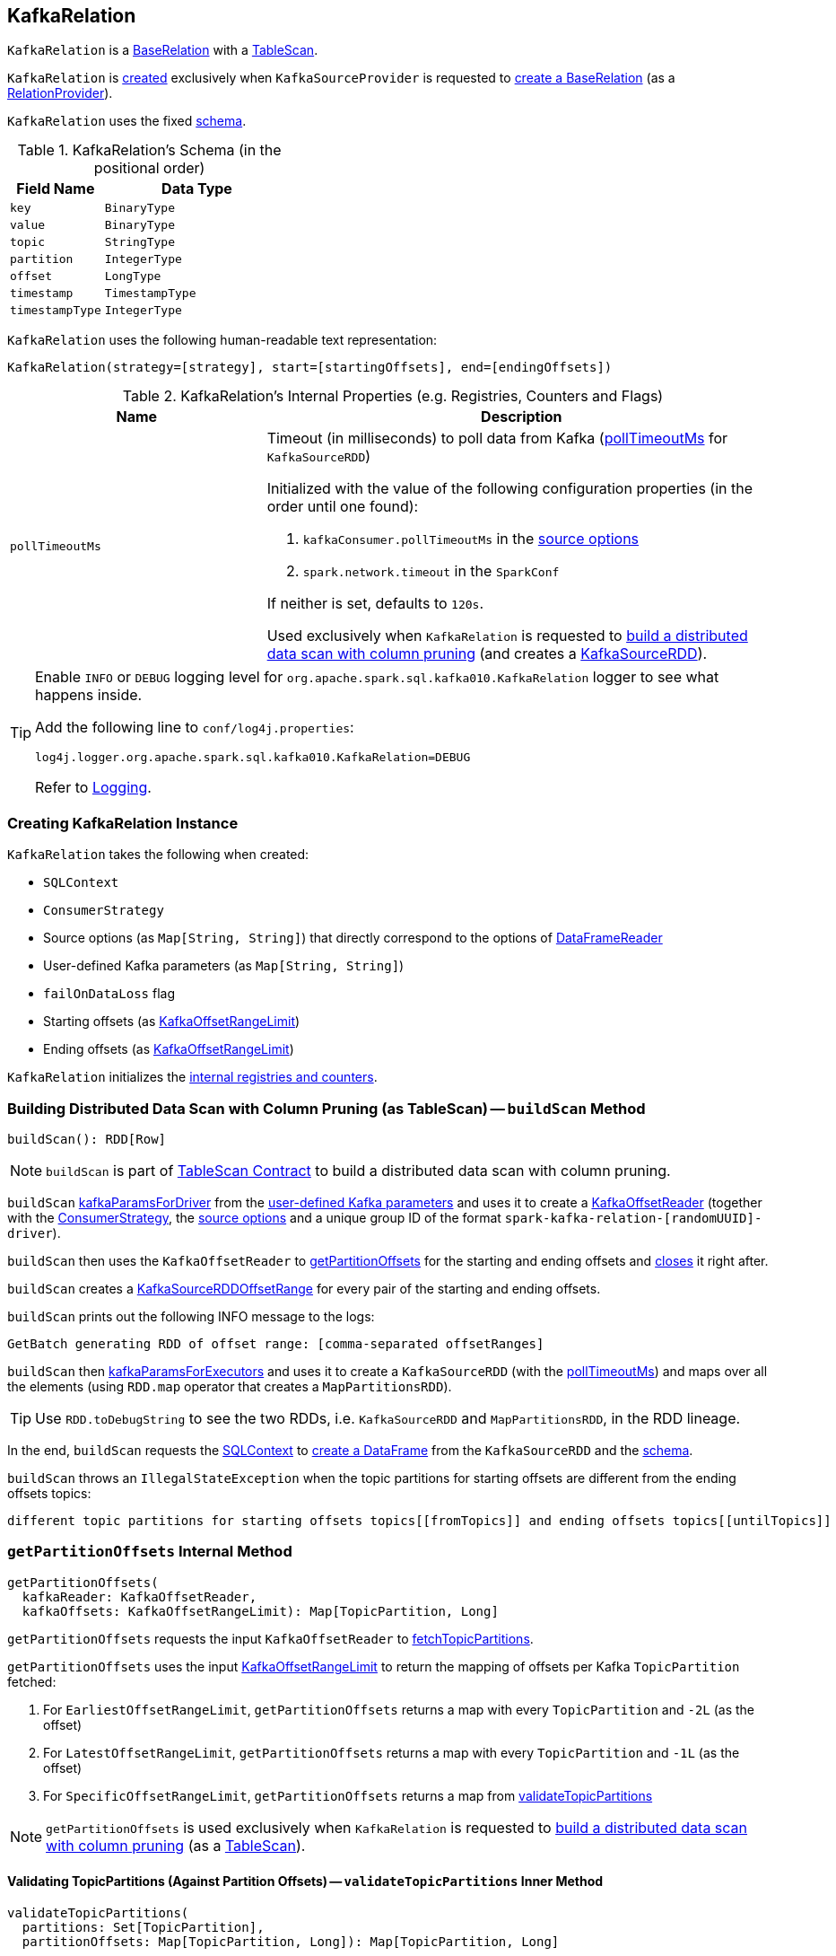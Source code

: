== [[KafkaRelation]] KafkaRelation

`KafkaRelation` is a <<spark-sql-BaseRelation.adoc#, BaseRelation>> with a <<spark-sql-TableScan.adoc#, TableScan>>.

`KafkaRelation` is <<creating-instance, created>> exclusively when `KafkaSourceProvider` is requested to <<spark-sql-KafkaSourceProvider.adoc#createRelation-RelationProvider, create a BaseRelation>> (as a <<spark-sql-RelationProvider.adoc#createRelation, RelationProvider>>).

[[schema]]
`KafkaRelation` uses the fixed <<spark-sql-BaseRelation.adoc#schema, schema>>.

[[schema]]
.KafkaRelation's Schema (in the positional order)
[cols="1m,2",options="header",width="100%"]
|===
| Field Name
| Data Type

| `key`
| `BinaryType`

| `value`
| `BinaryType`

| `topic`
| `StringType`

| `partition`
| `IntegerType`

| `offset`
| `LongType`

| `timestamp`
| `TimestampType`

| `timestampType`
| `IntegerType`
|===

[[toString]]
`KafkaRelation` uses the following human-readable text representation:

```
KafkaRelation(strategy=[strategy], start=[startingOffsets], end=[endingOffsets])
```

[[internal-registries]]
.KafkaRelation's Internal Properties (e.g. Registries, Counters and Flags)
[cols="1m,2",options="header",width="100%"]
|===
| Name
| Description

| pollTimeoutMs
a| [[pollTimeoutMs]] Timeout (in milliseconds) to poll data from Kafka (<<spark-sql-KafkaSourceRDD.adoc#pollTimeoutMs, pollTimeoutMs>> for `KafkaSourceRDD`)

Initialized with the value of the following configuration properties (in the order until one found):

. `kafkaConsumer.pollTimeoutMs` in the <<sourceOptions, source options>>

. `spark.network.timeout` in the `SparkConf`

If neither is set, defaults to `120s`.

Used exclusively when `KafkaRelation` is requested to <<buildScan, build a distributed data scan with column pruning>> (and creates a <<spark-sql-KafkaSourceRDD.adoc#pollTimeoutMs, KafkaSourceRDD>>).
|===

[[logging]]
[TIP]
====
Enable `INFO` or `DEBUG` logging level for `org.apache.spark.sql.kafka010.KafkaRelation` logger to see what happens inside.

Add the following line to `conf/log4j.properties`:

```
log4j.logger.org.apache.spark.sql.kafka010.KafkaRelation=DEBUG
```

Refer to link:spark-logging.adoc[Logging].
====

=== [[creating-instance]] Creating KafkaRelation Instance

`KafkaRelation` takes the following when created:

* [[sqlContext]] `SQLContext`
* [[strategy]] `ConsumerStrategy`
* [[sourceOptions]] Source options (as `Map[String, String]`) that directly correspond to the options of <<spark-sql-DataFrameReader.adoc#option, DataFrameReader>>
* [[specifiedKafkaParams]] User-defined Kafka parameters (as `Map[String, String]`)
* [[failOnDataLoss]] `failOnDataLoss` flag
* [[startingOffsets]] Starting offsets (as <<spark-sql-KafkaOffsetRangeLimit.adoc#, KafkaOffsetRangeLimit>>)
* [[endingOffsets]] Ending offsets (as <<spark-sql-KafkaOffsetRangeLimit.adoc#, KafkaOffsetRangeLimit>>)

`KafkaRelation` initializes the <<internal-registries, internal registries and counters>>.

=== [[buildScan]] Building Distributed Data Scan with Column Pruning (as TableScan) -- `buildScan` Method

[source, scala]
----
buildScan(): RDD[Row]
----

NOTE: `buildScan` is part of <<spark-sql-TableScan.adoc#buildScan, TableScan Contract>> to build a distributed data scan with column pruning.

`buildScan` <<spark-sql-KafkaSourceProvider.adoc#kafkaParamsForDriver, kafkaParamsForDriver>> from the <<specifiedKafkaParams, user-defined Kafka parameters>> and uses it to create a <<spark-sql-KafkaOffsetReader.adoc#creating-instance, KafkaOffsetReader>> (together with the <<strategy, ConsumerStrategy>>, the <<sourceOptions, source options>> and a unique group ID of the format `spark-kafka-relation-[randomUUID]-driver`).

`buildScan` then uses the `KafkaOffsetReader` to <<getPartitionOffsets, getPartitionOffsets>> for the starting and ending offsets and <<spark-sql-KafkaOffsetReader.adoc#close, closes>> it right after.

`buildScan` creates a <<spark-sql-KafkaSourceRDDOffsetRange.adoc#creating-instance, KafkaSourceRDDOffsetRange>> for every pair of the starting and ending offsets.

`buildScan` prints out the following INFO message to the logs:

```
GetBatch generating RDD of offset range: [comma-separated offsetRanges]
```

`buildScan` then <<spark-sql-KafkaSourceProvider.adoc#kafkaParamsForExecutors, kafkaParamsForExecutors>> and uses it to create a `KafkaSourceRDD` (with the <<pollTimeoutMs, pollTimeoutMs>>) and maps over all the elements (using `RDD.map` operator that creates a `MapPartitionsRDD`).

TIP: Use `RDD.toDebugString` to see the two RDDs, i.e. `KafkaSourceRDD` and `MapPartitionsRDD`, in the RDD lineage.

In the end, `buildScan` requests the <<sqlContext, SQLContext>> to <<spark-sql-SparkSession.adoc#internalCreateDataFrame, create a DataFrame>> from the `KafkaSourceRDD` and the <<schema, schema>>.

`buildScan` throws an `IllegalStateException` when the topic partitions for starting offsets are different from the ending offsets topics:

```
different topic partitions for starting offsets topics[[fromTopics]] and ending offsets topics[[untilTopics]]
```

=== [[getPartitionOffsets]] `getPartitionOffsets` Internal Method

[source, scala]
----
getPartitionOffsets(
  kafkaReader: KafkaOffsetReader,
  kafkaOffsets: KafkaOffsetRangeLimit): Map[TopicPartition, Long]
----

`getPartitionOffsets` requests the input `KafkaOffsetReader` to <<spark-sql-KafkaOffsetReader.adoc#fetchTopicPartitions, fetchTopicPartitions>>.

`getPartitionOffsets` uses the input <<spark-sql-KafkaOffsetRangeLimit.adoc#, KafkaOffsetRangeLimit>> to return the mapping of offsets per Kafka `TopicPartition` fetched:

. For `EarliestOffsetRangeLimit`, `getPartitionOffsets` returns a map with every `TopicPartition` and `-2L` (as the offset)

. For `LatestOffsetRangeLimit`, `getPartitionOffsets` returns a map with every `TopicPartition` and `-1L` (as the offset)

. For `SpecificOffsetRangeLimit`, `getPartitionOffsets` returns a map from <<validateTopicPartitions, validateTopicPartitions>>

NOTE: `getPartitionOffsets` is used exclusively when `KafkaRelation` is requested to <<buildScan, build a distributed data scan with column pruning>> (as a <<spark-sql-TableScan.adoc#, TableScan>>).

==== [[getPartitionOffsets-validateTopicPartitions]] Validating TopicPartitions (Against Partition Offsets) -- `validateTopicPartitions` Inner Method

[source, scala]
----
validateTopicPartitions(
  partitions: Set[TopicPartition],
  partitionOffsets: Map[TopicPartition, Long]): Map[TopicPartition, Long]
----

NOTE: `validateTopicPartitions` is a Scala inner method of <<getPartitionOffsets, getPartitionOffsets>>, i.e. `validateTopicPartitions` is defined within the body of `getPartitionOffsets` and so is visible and can only be used in `getPartitionOffsets`.

`validateTopicPartitions` asserts that the input set of Kafka `TopicPartitions` is exactly the set of the keys in the input `partitionOffsets`.

`validateTopicPartitions` prints out the following DEBUG message to the logs:

```
Partitions assigned to consumer: [partitions]. Seeking to [partitionOffsets]
```

In the end, `validateTopicPartitions` returns the input `partitionOffsets`.

If the input set of Kafka `TopicPartitions` is not the set of the keys in the input `partitionOffsets`, `validateTopicPartitions` throws an `AssertionError`:

```
assertion failed: If startingOffsets contains specific offsets, you must specify all TopicPartitions.
Use -1 for latest, -2 for earliest, if you don't care.
Specified: [partitionOffsets] Assigned: [partitions]
```
